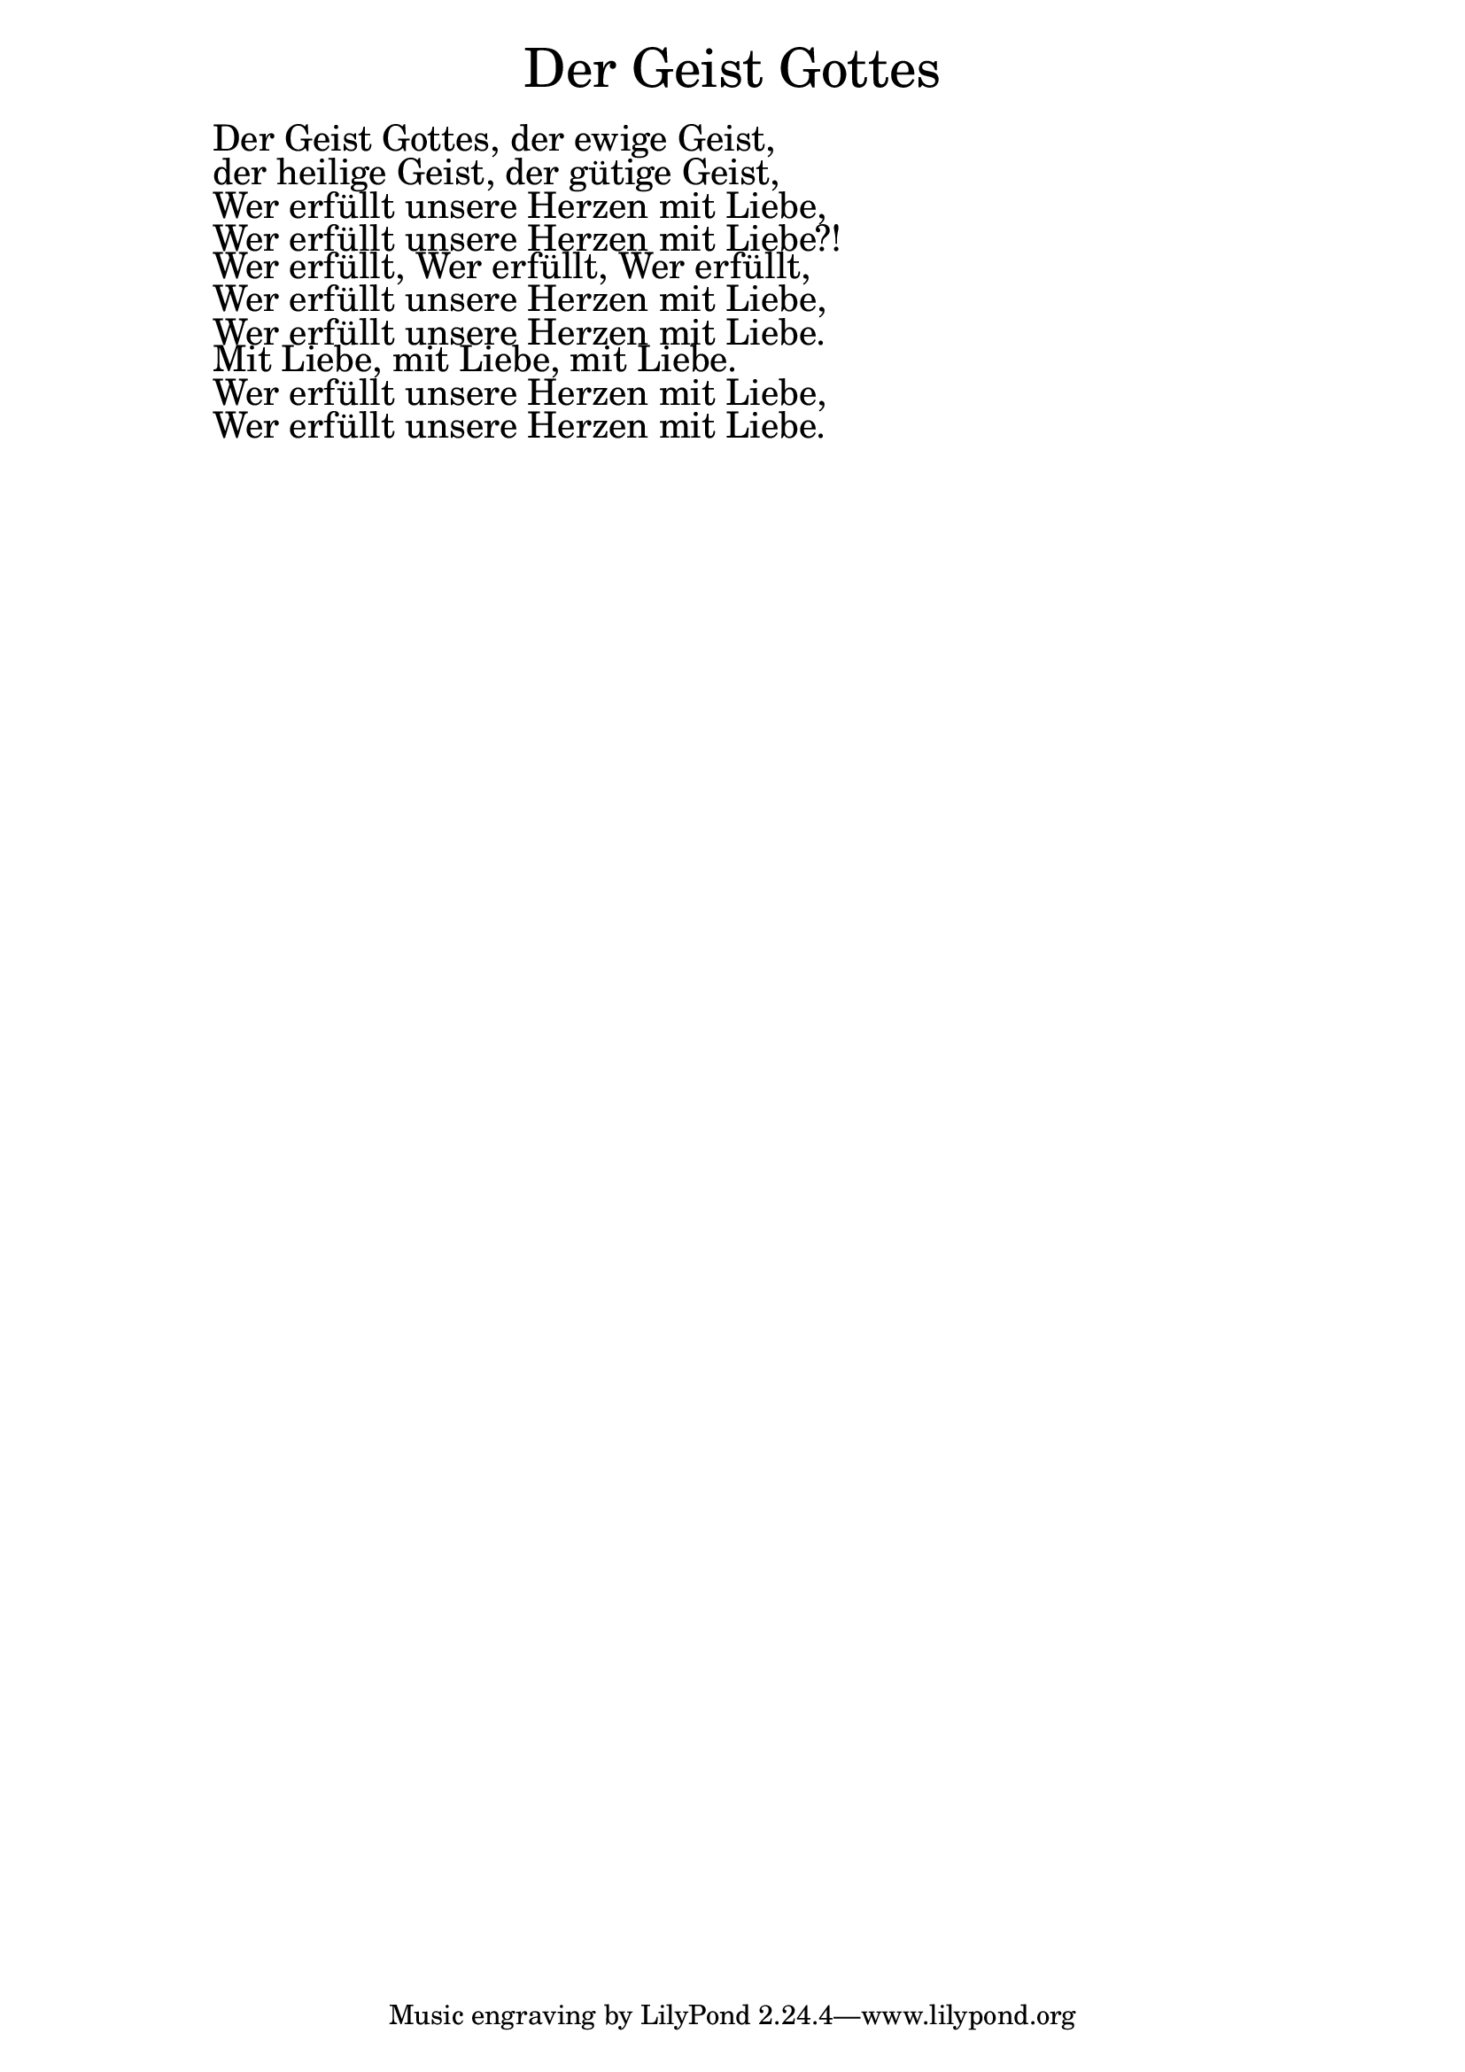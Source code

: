 \version "2.20.0"

\markup \fill-line { \fontsize #6 "Der Geist Gottes" }
\markup \null
\markup \null
\markup \fontsize #+2.5 {
    \hspace #10
    \override #'(baseline-skip . 2)
    
        \column {
     \line { " " }      
  \line { " "Der Geist Gottes, der ewige Geist,  }

  \line { " "der heilige Geist, der gütige Geist,   }

  \line { " "Wer erfüllt unsere Herzen mit Liebe,   }

  \line { " "Wer erfüllt unsere Herzen mit Liebe?!  }

  \line { " "Wer erfüllt, Wer erfüllt, Wer erfüllt,  }

  \line { " "Wer erfüllt unsere Herzen mit Liebe,  }

  \line { " "Wer erfüllt unsere Herzen mit Liebe.  }


  \line { " "Mit Liebe, mit Liebe, mit Liebe.  }

  \line { " "Wer erfüllt unsere Herzen mit Liebe,  }

  \line { " "Wer erfüllt unsere Herzen mit Liebe.  }
       
    }
    
    
}
    